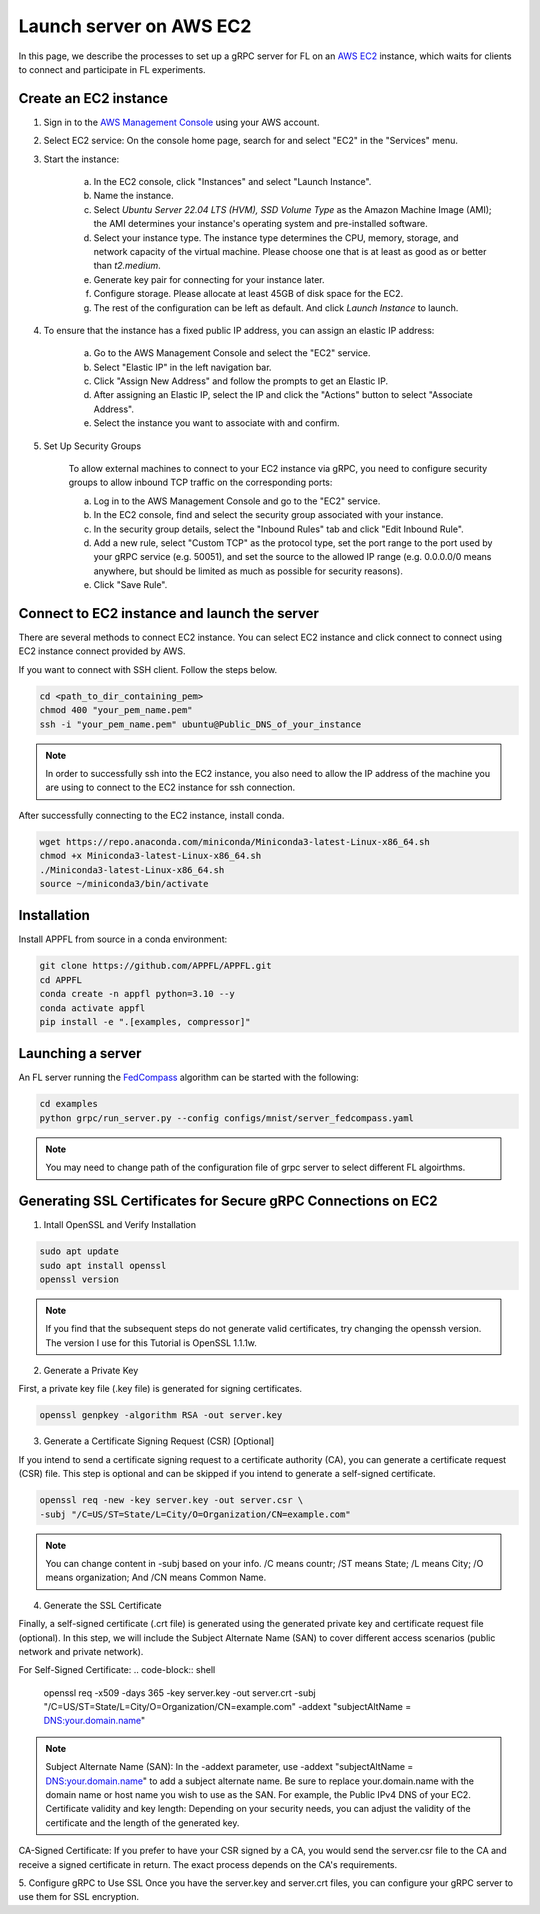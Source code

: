 Launch server on AWS EC2
========================

In this page, we describe the processes to set up a gRPC server for FL on an `AWS EC2 <https://aws.amazon.com/ec2/>`_ instance, which waits for clients to connect and participate in FL experiments.

Create an EC2 instance
----------------------

1. Sign in to the `AWS Management Console <https://aws.amazon.com/>`_ using your AWS account.

2. Select EC2 service: On the console home page, search for and select "EC2" in the "Services" menu.

3. Start the instance:
   
    a. In the EC2 console, click "Instances" and select "Launch Instance".  

    b. Name the instance.

    c. Select `Ubuntu Server 22.04 LTS (HVM), SSD Volume Type` as the Amazon Machine Image (AMI); the AMI determines your instance's operating system and pre-installed software. 

    d. Select your instance type. The instance type determines the CPU, memory, storage, and network capacity of the virtual machine. Please choose one that is at least as good as or better than `t2.medium`.  

    e. Generate key pair for connecting for your instance later.

    f. Configure storage. Please allocate at least 45GB of disk space for the EC2.

    g. The rest of the configuration can be left as default. And click `Launch Instance` to launch.

4. To ensure that the instance has a fixed public IP address, you can assign an elastic IP address:

    a. Go to the AWS Management Console and select the "EC2" service.
    
    b. Select "Elastic IP" in the left navigation bar.

    c. Click "Assign New Address" and follow the prompts to get an Elastic IP.

    d. After assigning an Elastic IP, select the IP and click the "Actions" button to select "Associate Address".

    e. Select the instance you want to associate with and confirm.

5. Set Up Security Groups

    To allow external machines to connect to your EC2 instance via gRPC, you need to configure security groups to allow inbound TCP traffic on the corresponding ports:

    a. Log in to the AWS Management Console and go to the "EC2" service.

    b. In the EC2 console, find and select the security group associated with your instance.

    c. In the security group details, select the "Inbound Rules" tab and click "Edit Inbound Rule".

    d. Add a new rule, select "Custom TCP" as the protocol type, set the port range to the port used by your gRPC service (e.g. 50051), and set the source to the allowed IP range (e.g. 0.0.0.0/0 means anywhere, but should be limited as much as possible for security reasons).

    e. Click "Save Rule".

Connect to EC2 instance and launch the server
---------------------------------------------

There are several methods to connect EC2 instance. You can select EC2 instance and click connect to connect using EC2 instance connect provided by AWS.

If you want to connect with SSH client. Follow the steps below.

.. code-block:: shell

    cd <path_to_dir_containing_pem>
    chmod 400 "your_pem_name.pem"
    ssh -i "your_pem_name.pem" ubuntu@Public_DNS_of_your_instance

.. note::
    
    In order to successfully ssh into the EC2 instance, you also need to allow the IP address of the machine you are using to connect to the EC2 instance for ssh connection. 

After successfully connecting to the EC2 instance, install conda.

.. code-block:: shell

    wget https://repo.anaconda.com/miniconda/Miniconda3-latest-Linux-x86_64.sh
    chmod +x Miniconda3-latest-Linux-x86_64.sh
    ./Miniconda3-latest-Linux-x86_64.sh
    source ~/miniconda3/bin/activate

Installation
------------

Install APPFL from source in a conda environment:

.. code-block:: console

    git clone https://github.com/APPFL/APPFL.git
    cd APPFL
    conda create -n appfl python=3.10 --y
    conda activate appfl
    pip install -e ".[examples, compressor]"

Launching a server
------------------

An FL server running the `FedCompass <https://arxiv.org/pdf/2309.14675.pdf>`_ algorithm can be started with the following:

.. code-block:: shell

    cd examples
    python grpc/run_server.py --config configs/mnist/server_fedcompass.yaml

.. note::

  You may need to change path of the configuration file of grpc server to select different FL algoirthms.

Generating SSL Certificates for Secure gRPC Connections on EC2
----------------------

1. Intall OpenSSL and Verify Installation

.. code-block:: shell

    sudo apt update
    sudo apt install openssl
    openssl version

.. note::
    
    If you find that the subsequent steps do not generate valid certificates, try changing the openssh version. The version I use for this Tutorial is OpenSSL 1.1.1w.

2. Generate a Private Key

First, a private key file (.key file) is generated for signing certificates.

.. code-block:: shell

    openssl genpkey -algorithm RSA -out server.key

3. Generate a Certificate Signing Request (CSR) [Optional]

If you intend to send a certificate signing request to a certificate authority (CA), you can generate a certificate request (CSR) file. This step is optional and can be skipped if you intend to generate a self-signed certificate.

.. code-block:: shell

    openssl req -new -key server.key -out server.csr \
    -subj "/C=US/ST=State/L=City/O=Organization/CN=example.com"

.. note::
    
    You can change content in -subj based on your info. /C means countr; /ST means State; /L means City; /O means organization; And /CN means Common Name.

4. Generate the SSL Certificate

Finally, a self-signed certificate (.crt file) is generated using the generated private key and certificate request file (optional). In this step, we will include the Subject Alternate Name (SAN) to cover different access scenarios (public network and private network).

For Self-Signed Certificate:
.. code-block:: shell

    openssl req -x509 -days 365 -key server.key -out server.crt \
    -subj "/C=US/ST=State/L=City/O=Organization/CN=example.com" \
    -addext "subjectAltName = DNS:your.domain.name"

.. note::
    
    Subject Alternate Name (SAN): In the -addext parameter, use -addext "subjectAltName = DNS:your.domain.name" to add a subject alternate name. Be sure to replace your.domain.name with the domain name or host name you wish to use as the SAN. For example, the Public IPv4 DNS of your EC2.
    Certificate validity and key length: Depending on your security needs, you can adjust the validity of the certificate and the length of the generated key.

CA-Signed Certificate:
If you prefer to have your CSR signed by a CA, you would send the server.csr file to the CA and receive a signed certificate in return. The exact process depends on the CA's requirements.

5. Configure gRPC to Use SSL
Once you have the server.key and server.crt files, you can configure your gRPC server to use them for SSL encryption.
